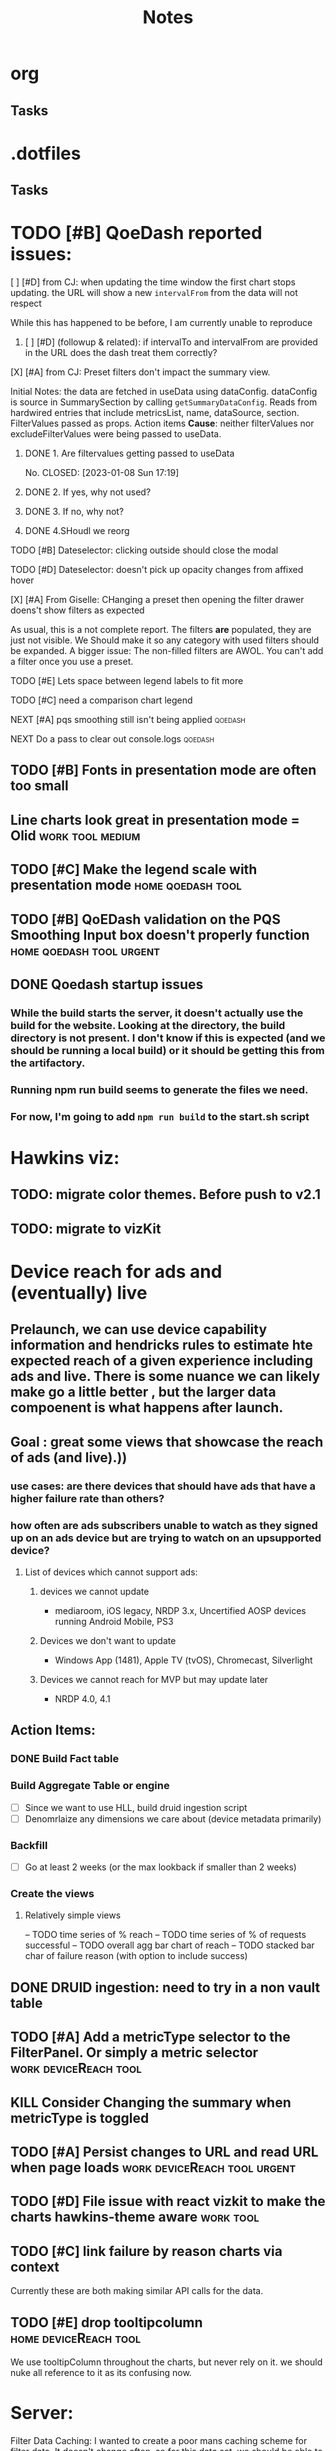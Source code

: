 * org
** Tasks
* .dotfiles
** Tasks
* TODO [#B] QoeDash reported issues:
:PROPERTIES:
:ID:       b9590706-f5d6-4f73-aa9e-87d0f31a7864
:END:
****  [ ] [#D] from CJ: when updating the time window the first chart stops updating. the URL will show a new =intervalFrom= from the data will not respect
While this has happened to be before, I am currently unable to reproduce
:PROPERTIES:
:ID:       c89dafa2-0754-4453-959a-913592393f96
:END:
***** [ ] [#D] (followup & related): if intervalTo and intervalFrom are provided in the URL does the dash treat them  correctly?
:PROPERTIES:
:ID:       f6086e9e-a8b0-4b75-a849-9c753bfb8367
:END:
**** [X] [#A] from CJ: Preset filters don't impact the summary view.
CLOSED: [2023-01-08 Sun 17:19] SCHEDULED: <2023-01-08 Sun>
Initial Notes:  the data are fetched in useData using dataConfig. dataConfig is source in SummarySection by calling =getSummaryDataConfig=.  Reads from hardwired entries that include metricsList, name, dataSource, section.  FilterValues passed as props.  Action items
*Cause*: neither filterValues nor excludeFilterValues were being passed to useData.
:PROPERTIES:
:ID:       69271881-fe81-48ab-9298-75766e5f3a1e
:END:
***** DONE 1. Are filtervalues getting passed to useData
No.
CLOSED: [2023-01-08 Sun 17:19]
***** DONE 2. If yes, why not used?
CLOSED: [2023-01-08 Sun 17:19]
***** DONE 3. If no, why not?
CLOSED: [2023-01-08 Sun 17:19]
***** DONE 4.SHoudl we reorg
CLOSED: [2023-01-08 Sun 09:53]
**** TODO [#B] Dateselector: clicking outside should close the modal
:PROPERTIES:
:ID:       e63e1875-0e38-44aa-9a16-16ae093cf433
:END:
**** TODO [#D] Dateselector: doesn't pick up opacity changes from affixed hover
:PROPERTIES:
:ID:       1b4b6632-523e-4083-a266-b6ace129b087
:END:
**** [X] [#A] From Giselle: CHanging a preset then opening the filter drawer doens't show filters as expected
CLOSED: [2023-01-08 Sun 18:23]
As usual, this is a not complete report.  The filters *are* populated, they are just not visible.  We Should make it so any category with used filters should be expanded.
A bigger issue:  The non-filled filters are AWOL.  You can't add a filter once you use a preset.
:PROPERTIES:
:ID:       22e65443-cda2-4e2c-82f1-4bb50425b76a
:END:
**** TODO [#E] Lets space between legend labels to fit more
:PROPERTIES:
:ID:       d48df84e-8081-4008-b6fe-f114bbfee24a
:END:
**** TODO [#C] need a comparison chart legend
:PROPERTIES:
:ID:       4d00eac0-8859-4eec-b1b9-9b1dcd56436f
:END:
**** NEXT [#A] pqs smoothing still isn't being applied :qoedash:
:PROPERTIES:
:ID:       1a25ef7b-0036-4b66-8f90-68cb91045a22
:END:
**** NEXT Do a pass to clear out console.logs :qoedash:

** TODO [#B] Fonts in presentation mode are often too small
:PROPERTIES:
:CREATED: [2022-12-10 Sat]
:ID:       6850118b-9017-4272-bef8-8c088910a03a
:END:

** Line charts look great in presentation mode = Olid :work:tool:medium:
:PROPERTIES:
:CREATED: [2022-12-10 Sat]
:END:

** TODO [#C] Make the legend scale with presentation mode :home:qoedash:tool:
:PROPERTIES:
:CREATED: [2022-12-10 Sat]
:ID:       30fbf47c-8be4-4aaa-88fe-9417c669918a
:END:

** TODO [#B] QoEDash validation on the PQS Smoothing Input box doesn't properly function :home:qoedash:tool:urgent:
:PROPERTIES:
:CREATED: [2022-12-11 Sun]
:ID:       a87f72a4-bdae-4fe9-8248-a71f2a9a8e12
:END:

** DONE Qoedash startup issues
CLOSED: [2023-01-08 Sun 10:28]
***  While the build starts the server, it doesn't actually use the build for the website.  Looking at the directory, the build directory is not present. I don't know if this is expected (and we should be running a local build) or it should be getting this from the artifactory.
*** Running npm run build seems to generate the files we need.
*** For now, I'm going to add =npm run build= to the start.sh script
*   Hawkins viz:
** TODO: migrate color themes. Before push to v2.1
SCHEDULED: <2022-12-12 Mon>
:PROPERTIES:
:ID:       720dde2f-3096-4bf6-adfa-8ab877dfb45f
:END:
** TODO: migrate to vizKit
* Device reach for ads and (eventually) live
** Prelaunch, we can use device capability information and hendricks rules to estimate hte expected reach of a given experience including ads and live. There is some nuance we can likely make go a little better , but the larger data compoenent is what happens after launch.
**  Goal : great some views that showcase the reach of ads (and live).))
*** use cases: are there devices that should have ads that have a higher failure rate than others?
*** how often are ads subscribers unable to watch as they signed up on an ads device but are trying to watch on an upsupported device?
****    List of devices which cannot support ads:
*****   devices we cannot update
    - mediaroom, iOS legacy, NRDP 3.x, Uncertified AOSP devices running Android Mobile, PS3
*****   Devices we don't want to update
     - Windows App (1481), Apple TV (tvOS), Chromecast, Silverlight
*****   Devices we cannot reach for MVP but may update later
     - NRDP 4.0, 4.1

**  Action Items:
*** DONE Build Fact table
*** Build Aggregate Table or engine
    - [ ] Since we want to use HLL, build druid ingestion script
    - [ ] Denomrlaize any dimensions we care about (device metadata primarily)
*** Backfill
    - [ ] Go at least 2 weeks (or the max lookback if smaller than 2 weeks)
*** Create the views
****    Relatively simple views
    -- TODO time series of % reach
    -- TODO time series of % of requests successful
    -- TODO overall agg bar chart of reach
    -- TODO stacked bar char of failure reason (with option to include success)
#+title: Notes

** DONE DRUID ingestion: need to try in a non vault table
CLOSED: [2023-01-08 Sun 10:30]
:PROPERTIES:
:CREATED: [2022-12-12 Mon]
:ID:       c256dc92-74f6-43f7-a07d-592df059b764
:END:

** TODO [#A] Add a metricType selector to the FilterPanel. Or simply a metric selector :work:deviceReach:tool:
:PROPERTIES:
:CREATED: [2022-12-21 Wed]
:END:

** KILL Consider Changing the summary when metricType is toggled
CLOSED: [2023-01-08 Sun 10:31]
:PROPERTIES:
:CREATED: [2022-12-21 Wed]
:END:

** TODO [#A] Persist changes to URL and read URL when page loads :work:deviceReach:tool:urgent:
:PROPERTIES:
:CREATED: [2022-12-21 Wed]
:END:

** TODO [#D] File issue with react vizkit to make the charts hawkins-theme aware :work:tool:
SCHEDULED: <2023-01-09 Mon>
:PROPERTIES:
:CREATED: [2022-12-22 Thu]
:END:
** TODO [#C] link failure by reason charts via context
SCHEDULED: <2023-12-10 Sun>
Currently these  are both making similar API calls for the data.
:PROPERTIES:
:CREATED: [2022-12-24 Sat]
:END:

** TODO [#E] drop tooltipcolumn :home:deviceReach:tool:
We use tooltipColumn throughout the charts, but never rely on it. we should nuke all reference to it as its confusing now.

:PROPERTIES:
:CREATED: [2022-12-24 Sat]
:END:

* Server:

Filter Data Caching:
I wanted to create a poor mans caching scheme for filter data. It doesn't change often, so for this data set, we
should be able to cache the full combinatorical data and use that to extract updated filters when one is applied.

Idea:  Fetch the full aggregate for the past 7 days (totalled without date in the grain).  Now for any set of filters, we can figure out the other filters that apply relatively quickly without hitting presto and send back and updated fitlerData.

The client can hold the original so we don't have to refresh when invalidated.

There's likely no reason to update this cache more often than daily.

**  Actions:+
*** Filter Data
**** DONE High priority: Get base data
***** [X] create query that gets the full data set
***** [X] dump the above query to disk when a request comes in, read it and return the data
**** IDEA Low priority: Optimize
:PROPERTIES:
:ID:       049d2409-99a1-43d4-88dd-73407d59d0d2
:END:
***** Base Case:
****** [ ] [#C] fetch the full agg relationship matrix and store to disk
:PROPERTIES:
:ID:       2a908e31-a969-4b7f-850d-5464729b1fea
:END:
***** Filtered Case:
****** [ ] [#C] Compare the timings of
:PROPERTIES:
:ID:       c4e94c0f-1fd0-4c33-a0b5-936579a92ed1
:END:
******* WAIT create a query that fetches from Presto based on the given filters
:PROPERTIES:
:ID:       3e24513e-a0d0-4b98-85f9-e47d9bfa0fc7
:END:
******* WAIT create a function that parses the full agg relationship and figures out the new filters
:PROPERTIES:
:ID:       94ca1587-a375-496b-a06b-af174fdccf5c
:END:
*** Charts
**** A. Breakdown
This chart should show the % reach by whatever split is chosen
- Metric Choices:
  - % of ESN in a day
  - % of requests in a day
  - N of ESNs in a day
  - N of requests in a day
- Break by any of the dimensions in the table as well as "total"
***** Action items for breakdown
****** DONE - create server query
****** DONE - create component
CLOSED: [2023-01-08 Sun 10:45]
:PROPERTIES:
:ID:       a05ad01e-daef-4b36-ad09-969c003ce3e5
:END:
**** B. Breakdown by reason
- Same as above, but the bar is color coded by failure reason with reason being a filter
  - making reason a filter lets us exclude success easily
***** Action items for breakdown by reason
****** DONE - create server query
****** DONE - create component
CLOSED: [2023-01-08 Sun 10:45]
:PROPERTIES:
:ID:       2e457ffe-45b8-4cf8-bd94-41a7c61f6355
:END:
**** C. Time series
Same as Chart A above but with day by day breakdown
***** Action items for time series:
****** DONE - create server query
****** DONE - create component
CLOSED: [2023-01-08 Sun 10:46]
:PROPERTIES:
:ID:       2c22cb71-d9ca-4aa9-84fa-c0e9f2db762d
:END:
**** D. Time series by reason
Same as Chart b but with day by day breakdown
***** Action items for time series by reaon:
****** DONE - create server query
****** DONE - create component
CLOSED: [2023-01-08 Sun 10:46]
:PROPERTIES:
:ID:       3dd62ee9-7b1a-4ccc-ad5f-f65752bda30e
:END:
**** E. Top Level summary
- High level summary metrics of interest
****** # of ESNs succefully interacted
****** % of ESNs which failure
****** # of Requests
****** Largest Failure mode
****** of ESNs who couldn't watch on disabled device
***** Action item  for top level summary
****** DONE - create sql agg to power this view
****** DONE - create server queries for each metric
****** DONE - create component for each item
:PROPERTIES:
:ID:       30a01e2f-d3e6-46c6-a486-8d0e40ab3bf8
:END:
* DONE DRUID ingestion: need to try in a non vault tabl
:PROPERTIES:
:CREATED: [2022-12-12 Mon]
:ID:       86036774-4d3f-4baf-9fc1-a8906cbf6557
:END:
*** OPted to use presto for now
* Filter control:
** TODO: Mkae query builder
 -- The hawkins query builder is clunky and ugly and bloated. Trying spin my own
*** DONE Make container
**** DONE Paper that scales as needed
***** DONE Paper
***** DONE Ensure it scales
*** DONE Make and pipe buttonGroup on bottom
**** DONE Apply Button
***** DONE component
***** DONE Popover or tooltip explainin
- Apply all selected changes and fetch refreshed data
**** DONE Abandon Change
***** DONE Popover or Tooltip
- Drop all changes since the last time you applied.  Currently applied filters remain active.
***** DONE Component
**** DONE Remove all filters
***** DONE Popover or Tooltip
- Remove all filters and refetch data
***** DONE Component


*** DONE Make required splitby field
*** DONE Make generic fieldKey selector
    - onChange should track the the rder that fieldKeys are selected to ensure
      the filter ordering remains consistent between renders
**** DONE Make sure we have a way to cancel and drop this filter
*** DONE Make generic filterValue selector
*** DONE Add logic that adds additional selectors as others are filled
**** DONE check for existing active fieldKeys and only allow unselected fieldKeys to be in the new select
***** DONE ensure that this list is repsonsive if a filter is removed

* Active Todo:
** BarChart breakdown
** failure reason breakdown
*** TODO [#C] fix subtitle
** timeseries
*** TODO [#B] metric selectpr
** failure reason time series

- cab file
- save to image
- chart styling to comply with dark mode
- dark mode toggle
** App Overall
*** DONE APp title and flavicon
CLOSED: [2023-01-08 Sun 10:47]
*** TODO expose and customize topN

* After first delivery
** separate into server and client projects
** tag excessive any use
** move charts which share data to a context
** add zoom time time series
** shared xExtnt to time series
** cross chart highlightng through context
** implement features tp bring parity
*** csv file
*** image expor
* PQS

** Status:



**  Activity:
***   [#B] PQS Data Quality Issue :PQS:URGENT:DataQuality:
SCHEDULED: <2022-12-07 Wed>
:PROPERTIES:
:ID:       2af8f38b-ca16-46d1-8d11-474710c106d2
:END:
 Robert discovered that there is a discrepancy in total session counts between =dse.product_quality_score_sum= and =rpt.product_quality_score_report_sum=. It looks like, after a cursory look, that there are some sessions that are being dropped from the report table.  This may be due to an INNER join between pqs and the topASN table. This means a fairly high chunk of the sessions may be being dropped. This needs a fix.

***** DONE Verify that the ASN join is the cause of the discrepancy.
***** DONE After changing, push the new workflow to prod to catch new data as quickly as possible.
***** DONE Create a backfill job that runs until the beginning of ASN addition to the data to correct the report table in Hive and Druid.
***** [ ] Run the backfill and ensure it finishes.<2022-12-08 Tue 10:10>
:PROPERTIES:
:ID:       7a17e2ed-608e-4c6d-bfcd-0e908da7bb6aj
:END:

 QoEDash
**   V2
*** Deploy and Build
- seems like a lot of the issues that I'm having are due to the typescript conversion.   Ensure that all scripts are calling the correct files (ts not js)
- To try: drop the bionic image and see if the libgc version of node 18+ will compile there
**** [ ] The datepicker doesn't close on external mouse click
:PROPERTIES:
:ID:       06b04ed0-d3f8-4036-a859-021abc9f9388
:END:
**** [ ] Need xlabel on bar chart
:PROPERTIES:
:ID:       d328e966-6543-41ce-900c-e8b15322c2d4
:END:
**** [ ] Add the FitlerSentence back
:PROPERTIES:
:ID:       70515488-6c5c-4ba9-a978-4bf6e261ad2c
:END:

**** TODO Fonts in presentation mode are often too small
:PROPERTIES:
:CREATED: [2022-12-10 Sat]
:ID:       e2aa4365-947f-40b8-b2ef-5f40d60f98fe
:END:

**** Line charts look great in presentation mode = Olid
:PROPERTIES:
:CREATED: [2022-12-10 Sat]
:END:

**** TODO Make the legend scale with presentation mode
:PROPERTIES:
:CREATED: [2022-12-10 Sat]
:ID:       9b1221ac-a85a-414f-8ff7-c46986993e03
:END:

**** TODO QoEDash validation on the PQS Smoothing does funky thigns when tyring to enter 1 
:PROPERTIES:
:CREATED: [2022-12-11 Sun]
:ID:       c75edc58-742e-49e1-9ff0-d102868969b8
:END:

**** Qoedash startup issues
*****  While the build starts the server, it doesn't actually use the build for the website.  Looking at the directory, the build directory is not present. I don't know if this is expected (and we should be running a local build) or it should be getting this from the artifactory.
***** Running npm run build seems to generate the files we need.
***** For now, I'm going to add =npm run build= to the start.sh script
**** TODO Make the legend scale with presentation mode
:PROPERTIES:
:CREATED: [2022-12-10 Sat]
:ID:       c7cd930b-b651-4637-9635-165a7d431e8f
:END:

**** TODO QoEDash validation on the PQS Smoothing does funky thigns when tyring to enter 1 
:PROPERTIES:
:CREATED: [2022-12-11 Sun]
:ID:       95c26172-edb0-4134-ba5e-b50acfaa9375
:END:

**** Qoedash startup issues
*****  While the build starts the server, it doesn't actually use the build for the website.  Looking at the directory, the build directory is not present. I don't know if this is expected (and we should be running a local build) or it should be getting this from the artifactory.
***** Running npm run build seems to generate the files we need.
***** For now, I'm going to add =npm run build= to the start.sh script
**** TODO Fonts in presentation mode are often too small
:PROPERTIES:
:CREATED: [2022-12-10 Sat]
:ID:       6850118b-9017-4272-bef8-8c088910a03a
:END:

**** Line charts look great in presentation mode = Olid
:PROPERTIES:
:CREATED: [2022-12-10 Sat]
:END:

**** TODO Make the legend scale with presentation mode
:PROPERTIES:
:CREATED: [2022-12-10 Sat]
:ID:       30fbf47c-8be4-4aaa-88fe-9417c669918a
:END:

**** TODO QoEDash validation on the PQS Smoothing does funky thigns when tyring to enter 1 
:PROPERTIES:
:CREATED: [2022-12-11 Sun]
:ID:       a87f72a4-bdae-4fe9-8248-a71f2a9a8e12
:END:

**** Qoedash startup issues
*****  While the build starts the server, it doesn't actually use the build for the website.  Looking at the directory, the build directory is not present. I don't know if this is expected (and we should be running a local build) or it should be getting this from the artifactory.
***** Running npm run build seems to generate the files we need.
***** For now, I'm going to add =npm run build= to the start.sh script
***   New Tests:
+ [ ] Date Checker unit test
+ [ ] Unit tests for as many atomic units in the UI as possible
+ [ ] Add both to cypress e2e tests as well
+ [ ] Unit tests and e2e tests for color selection
***   [ ]  TODO text on the treemap is very hard to read
:PROPERTIES:
:ID:       a18687f7-f60b-41be-8597-48eeac64ffd2
:END:
***   [ ] TODO Add item selection to the ranking filter sentence
:PROPERTIES:
:ID:       5c78a3a2-99b0-4c34-830c-8a2599b84357
:END:
**  Requests
*** Request: Look at how Dex handles multiple breakdowns
- TODO: DEX has a new feature that allows a multi breakdown approach on a curated list of dimension. This lets the user look at how say hailstorm compares to a subset of devices.  If this is logic that we can reuse,  we should add it to QoEDash
*** Request: Custom chart constructor
- From oli
- PEMs are largely wanting to be able to see how two cohorts compoare to each other or how two metric co-evolve over time.  One way to let them explore this would be to offer a configuration for two separate charts (with potentially separate
  filter values, plotparams, etc) then we overlap these two charts on top of each other
- coming up with a way to deal with the two separate states will be hardest, we almost need to create a local-only version of the state for this.*
**  Hawkins migration
+ [ ] Filter Sentences
+ [ ] summary cards
+ [ ] filter selectors/drawer
+ [ ] integrate alerts with a badge system
+ [ ] convert all tooltips to hawksins
* Outstanding Items
** Viz System:
*** Need to choose between Vega, VizKit, or ChartJS
*** ChartJS pros:
**** it's popular
**** a lot of community support
**** do we need that though?
*** Vega
**** Is it worth it to port the streaming views?  If not, then having two styles isn't ideal.
**** But vega is just about as far from paved-path as we can get
**** Con: Don't need copies of the data for each layer. This won't scale for gaming
*** VizKit:
**** great opportunity to provide chartTypes
**** in house, how long until we stop updating it again?




* Connecting to the new database:
** From tcat source:
*** serviceHost := flag.String("ts-host", "ocgatelemetry.dta.netflix.net:7004", "Telemetry Service Host (& port)")
*** endpointURL = fmt.Sprintf("https://%s/db/event/stream", *serviceHost)*
*** endpointURL = fmt.Sprintf("https://%s/db/event/faststream", *serviceHost)
*** endpointURL = fmt.Sprintf("https://%s/db/event/aggregate", *serviceHost)


